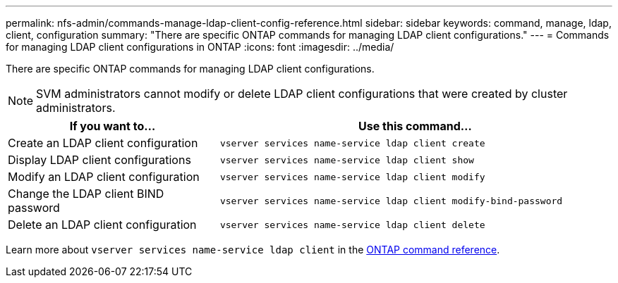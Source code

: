 ---
permalink: nfs-admin/commands-manage-ldap-client-config-reference.html
sidebar: sidebar
keywords: command, manage, ldap, client, configuration
summary: "There are specific ONTAP commands for managing LDAP client configurations."
---
= Commands for managing LDAP client configurations in ONTAP
:icons: font
:imagesdir: ../media/

[.lead]
There are specific ONTAP commands for managing LDAP client configurations.

[NOTE]
====
SVM administrators cannot modify or delete LDAP client configurations that were created by cluster administrators.
====

[cols="35,65"]
|===

h| If you want to... h| Use this command...

a|
Create an LDAP client configuration
a|
`vserver services name-service ldap client create`
a|
Display LDAP client configurations
a|
`vserver services name-service ldap client show`
a|
Modify an LDAP client configuration
a|
`vserver services name-service ldap client modify`
a|
Change the LDAP client BIND password
a|
`vserver services name-service ldap client modify-bind-password`
a|
Delete an LDAP client configuration
a|
`vserver services name-service ldap client delete`
|===

Learn more about `vserver services name-service ldap client` in the link:https://docs.netapp.com/us-en/ontap-cli/search.html?q=vserver+services+name-service+ldap+client[ONTAP command reference^].

// 2025 Jan 15, ONTAPDOC-2569